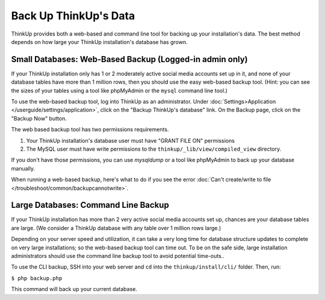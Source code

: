 Back Up ThinkUp's Data
======================

ThinkUp provides both a web-based and command line tool for backing up your installation's data. The best method
depends on how large your ThinkUp installation's database has grown.

Small Databases: Web-Based Backup (Logged-in admin only)
--------------------------------------------------------

If your ThinkUp installation only has 1 or 2 moderately active social media accounts set up in it, and none of your
database tables have more than 1 million rows, then you should use the easy web-based backup tool. (Hint:
you can see the sizes of your tables using a tool like phpMyAdmin or the ``mysql`` command line tool.)

To use the web-based backup tool, log into ThinkUp as an administrator. Under :doc:`Settings>Application
</userguide/settings/application>`, click on 
the "Backup ThinkUp's database" link. On the Backup page, click on the "Backup Now" button.

The web based backup tool has two permissions requirements. 

1. Your ThinkUp installation's database user must have "GRANT FILE ON" permissions
2. The MySQL user must have write permissions to the ``thinkup/_lib/view/compiled_view`` directory.

If you don't have those permissions, you can use `mysqldump` or a tool like phpMyAdmin to back up your database
manually.

When running a web-based backup, here's what to do if you see the error :doc:`Can't create/write to file
</troubleshoot/common/backupcannotwrite>`.

Large Databases: Command Line Backup
------------------------------------

If your ThinkUp installation has more than 2 very active social media accounts set up, chances are your database tables
are large. (We consider a ThinkUp database with any table over 1 million rows large.)

Depending on your server speed and utilization, it can take a very long time for database structure updates to 
complete on very large installations; so the web-based backup tool can time out. To be on the safe side,
large installation administrators should use the command line backup tool to avoid potential time-outs..

To use the CLI backup, SSH into your web server and ``cd`` into the ``thinkup/install/cli/`` folder.
Then, run:

``$ php backup.php``

This command will back up your current database.
